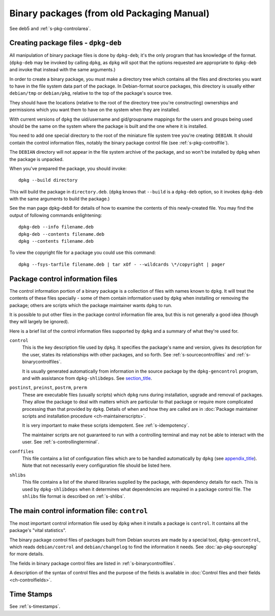 Binary packages (from old Packaging Manual)
===========================================

See deb5 and :ref:`s-pkg-controlarea`.

.. _s-pkg-bincreating:

Creating package files - ``dpkg-deb``
-------------------------------------

All manipulation of binary package files is done by ``dpkg-deb``; it's
the only program that has knowledge of the format. (``dpkg-deb`` may be
invoked by calling ``dpkg``, as ``dpkg`` will spot that the options
requested are appropriate to ``dpkg-deb`` and invoke that instead with
the same arguments.)

In order to create a binary package, you must make a directory tree
which contains all the files and directories you want to have in the
file system data part of the package. In Debian-format source packages,
this directory is usually either ``debian/tmp`` or ``debian/pkg``,
relative to the top of the package's source tree.

They should have the locations (relative to the root of the directory
tree you're constructing) ownerships and permissions which you want them
to have on the system when they are installed.

With current versions of ``dpkg`` the uid/username and gid/groupname
mappings for the users and groups being used should be the same on the
system where the package is built and the one where it is installed.

You need to add one special directory to the root of the miniature file
system tree you're creating: ``DEBIAN``. It should contain the control
information files, notably the binary package control file (see
:ref:`s-pkg-controlfile`).

The ``DEBIAN`` directory will not appear in the file system archive of
the package, and so won't be installed by ``dpkg`` when the package is
unpacked.

When you've prepared the package, you should invoke:

::

    dpkg --build directory

This will build the package in ``directory.deb``. (``dpkg`` knows that
``--build`` is a ``dpkg-deb`` option, so it invokes ``dpkg-deb`` with
the same arguments to build the package.)

See the man page dpkg-deb8 for details of how to examine the contents of
this newly-created file. You may find the output of following commands
enlightening:

::

    dpkg-deb --info filename.deb
    dpkg-deb --contents filename.deb
    dpkg --contents filename.deb

To view the copyright file for a package you could use this command:

::

    dpkg --fsys-tarfile filename.deb | tar xOf - --wildcards \*/copyright | pager

.. _s-pkg-controlarea:

Package control information files
---------------------------------

The control information portion of a binary package is a collection of
files with names known to ``dpkg``. It will treat the contents of these
files specially - some of them contain information used by ``dpkg`` when
installing or removing the package; others are scripts which the package
maintainer wants ``dpkg`` to run.

It is possible to put other files in the package control information
file area, but this is not generally a good idea (though they will
largely be ignored).

Here is a brief list of the control information files supported by
``dpkg`` and a summary of what they're used for.

``control``
    This is the key description file used by ``dpkg``. It specifies the
    package's name and version, gives its description for the user,
    states its relationships with other packages, and so forth. See
    :ref:`s-sourcecontrolfiles` and
    :ref:`s-binarycontrolfiles`.

    It is usually generated automatically from information in the source
    package by the ``dpkg-gencontrol`` program, and with assistance from
    ``dpkg-shlibdeps``. See `section\_title <#s-pkg-sourcetools>`__.

``postinst``, ``preinst``, ``postrm``, ``prerm``
    These are executable files (usually scripts) which ``dpkg`` runs
    during installation, upgrade and removal of packages. They allow the
    package to deal with matters which are particular to that package or
    require more complicated processing than that provided by ``dpkg``.
    Details of when and how they are called are in
    :doc:`Package maintainer scripts and installation procedure <ch-maintainerscripts>`.

    It is very important to make these scripts idempotent. See
    :ref:`s-idempotency`.

    The maintainer scripts are not guaranteed to run with a controlling
    terminal and may not be able to interact with the user. See
    :ref:`s-controllingterminal`.

``conffiles``
    This file contains a list of configuration files which are to be
    handled automatically by ``dpkg`` (see
    `appendix\_title <#ap-pkg-conffiles>`__). Note that not necessarily
    every configuration file should be listed here.

``shlibs``
    This file contains a list of the shared libraries supplied by the
    package, with dependency details for each. This is used by
    ``dpkg-shlibdeps`` when it determines what dependencies are required
    in a package control file. The ``shlibs`` file format is described
    on :ref:`s-shlibs`.

.. _s-pkg-controlfile:

The main control information file: ``control``
----------------------------------------------

The most important control information file used by ``dpkg`` when it
installs a package is ``control``. It contains all the package's "vital
statistics".

The binary package control files of packages built from Debian sources
are made by a special tool, ``dpkg-gencontrol``, which reads
``debian/control`` and ``debian/changelog`` to find the information it
needs. See :doc:`ap-pkg-sourcepkg` for more details.

The fields in binary package control files are listed in
:ref:`s-binarycontrolfiles`.

A description of the syntax of control files and the purpose of the
fields is available in
:doc:`Control files and their fields <ch-controlfields>`.

.. _s-sB.4:

Time Stamps
-----------

See :ref:`s-timestamps`.

